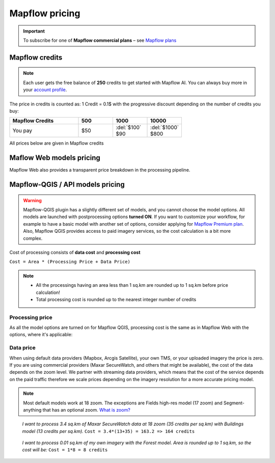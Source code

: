 Mapflow pricing
===============

.. important::
   To subscribe for one of **Mapflow commercial plans** – see `Mapflow plans <https://mapflow.ai/pricing>`_ 

Mapflow credits
---------------

.. note::
   Each user gets the free balance of **250** credits to get started with Mapflow AI.
   You can always buy more in your `account profile <https://app.mapflow.ai/account/balance>`_.

The price in credits is counted as:
1 Credit = 0.1$ with the progressive discount depending on the number of credits you buy:

.. list-table::
   :widths: 30 15 15 15
   :header-rows: 1

   * - Mapflow Credits
     - 500
     - 1000
     - 10000
   * - You pay
     - $50
     - | :del:`$100`
       | $90
     - | :del:`$1000`
       | $800

All prices below are given in Mapflow credits

Maflow Web models pricing
-------------------------

.. csv-table::
  :file: _static/csv/web_processing_prices.csv
  :header-rows: 1
  :class: longtable
  :widths: 1 1 1

Mapflow Web also provides a transparent price breakdown in the processing pipeline.

Mapflow-QGIS / API models pricing
----------------------------------

.. warning::
   Mapflow-QGIS plugin has a slightly different set of models, and you cannot choose the model options.
   All models are launched with postprocessing options **turned ON**.
   If you want to customize your workflow, for example to have a basic model with another set of options, consider
   applying for `Mapflow Premium plan <https://mapflow.ai/pricing>`_.
   Also, Mapflow QGIS provides access to paid imagery services, so the cost calculation is a bit more complex.

Cost of processing consists of **data cost** and **processing cost**

``Cost = Area * (Processing Price + Data Price)``

.. note::
   * All the processings having an area less than 1 sq.km are rounded up to 1 sq.km before price calculation!
   * Total processing cost is rounded up to the nearest integer number of credits

Processing price
~~~~~~~~~~~~~~~~

As all the model options are turned on for Mapflow QGIS,
processing cost is the same as in Mapflow Web with the options, where it's applicable:

.. csv-table::
  :file: _static/csv/api_processing_prices.csv
  :header-rows: 1
  :class: longtable
  :widths: 1 1 1

Data price
~~~~~~~~~~
When using default data providers (Mapbox, Arcgis Satellite), your own TMS, or your uploaded imagery the price is zero.
If you are using commercial providers (Maxar SecureWatch, and others that might be available), the cost of the data depends on the zoom level. We partner with streaming data providers, which means that the cost of the service depends on the paid traffic therefore we scale prices depending on the imagery resolution for a more accurate pricing model.

.. csv-table::
  :file: _static/csv/data_prices.csv
  :header-rows: 1
  :class: longtable
  :widths: 20 10 10 10

.. note::
   Most default models work at 18 zoom. The exceptions are Fields high-res model (17 zoom) and Segment-anything that has an optional zoom. `What is zoom? <https://wiki.openstreetmap.org/wiki/Zoom_levels>`_

.. epigraph::
    *I want to process 3.4 sq.km of Maxar SecureWatch data at 18 zoom
    (35 credits per sq.km) with Buildings model
    (13 credits per sq.km).*
    ``Cost = 3.4*(13+35) = 163.2 => 164 credits``

.. epigraph::
    *I want to process 0.01 sq.km of my own imagery
    with the Forest model.
    Area is rounded up to 1 sq.km, so the cost will be:* 
    ``Cost = 1*8 = 8 credits``